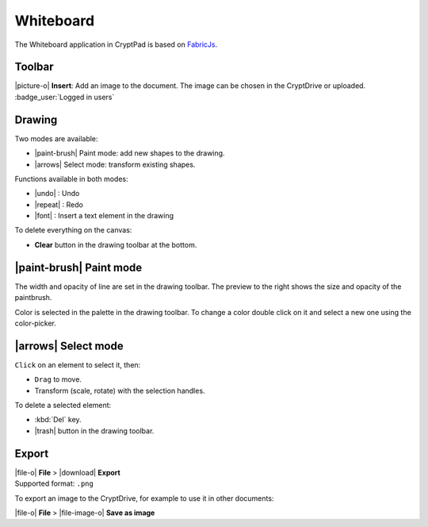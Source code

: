 .. _app_whiteboard:

Whiteboard
==========

The Whiteboard application in CryptPad is based on `FabricJs <https://fabricjs.com>`__.

.. image:: /images/app-whiteboard-preview.png
   :class: screenshot

Toolbar
-------

|picture-o| **Insert**: Add an image to the document. The image can be chosen in the CryptDrive or uploaded. :badge_user:`Logged in users`

Drawing
-------

Two modes are available:

-  |paint-brush| Paint mode: add new shapes to the drawing.
-  |arrows| Select mode: transform existing shapes.

Functions available in both modes:

- |undo| : Undo
- |repeat| : Redo
- |font| : Insert a text element in the drawing

To delete everything on the canvas:

-  **Clear** button in the drawing toolbar at the bottom.

|paint-brush| Paint mode
------------------------

The width and opacity of line are set in the drawing toolbar. The preview to the right shows the size and opacity of the paintbrush.

Color is selected in the palette in the drawing toolbar. To change a color double click on it and select a new one using the color-picker.

|arrows| Select mode
--------------------

``Click`` on an element to select it, then:

- ``Drag`` to move.
- Transform (scale, rotate) with the selection handles.

To delete a selected element:

- :kbd:`Del` key.
- |trash| button in the drawing toolbar.

Export
------

| |file-o| **File** > |download| **Export**
| Supported format: ``.png``

To export an image to the CryptDrive, for example to use it in other documents:

|file-o| **File** >  |file-image-o| **Save as image**
